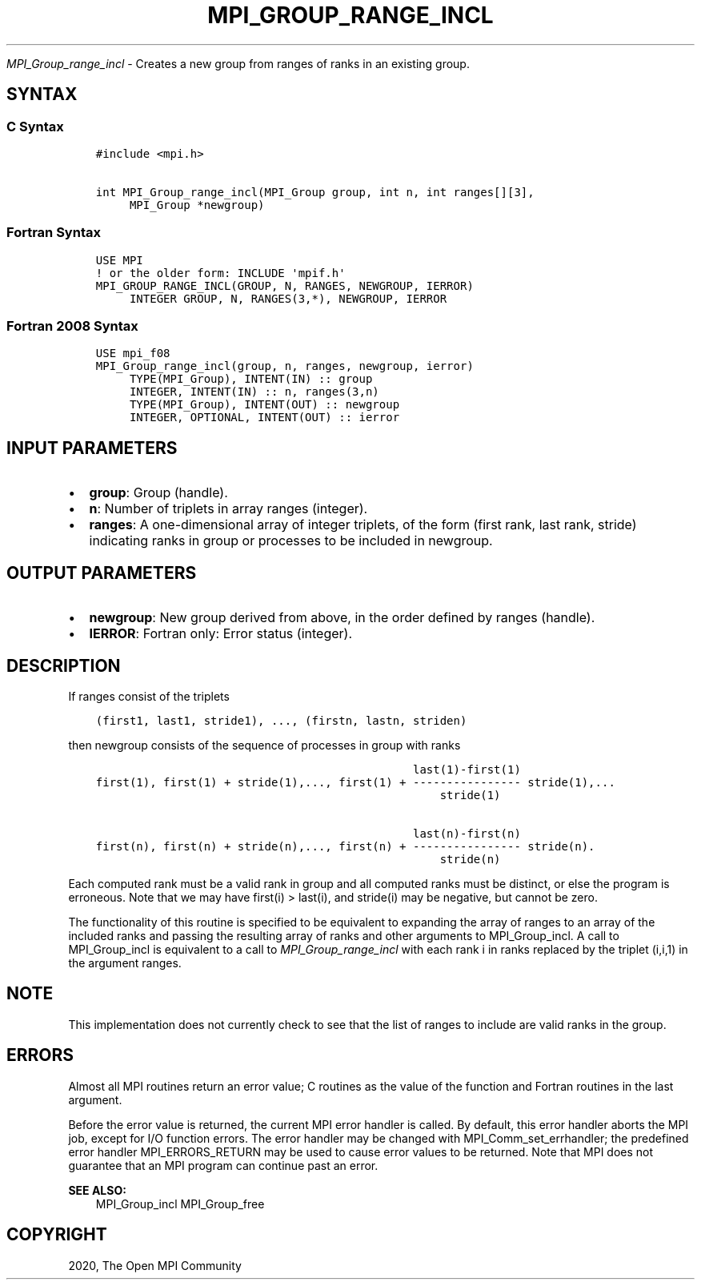 .\" Man page generated from reStructuredText.
.
.TH "MPI_GROUP_RANGE_INCL" "3" "Feb 20, 2022" "" "Open MPI"
.
.nr rst2man-indent-level 0
.
.de1 rstReportMargin
\\$1 \\n[an-margin]
level \\n[rst2man-indent-level]
level margin: \\n[rst2man-indent\\n[rst2man-indent-level]]
-
\\n[rst2man-indent0]
\\n[rst2man-indent1]
\\n[rst2man-indent2]
..
.de1 INDENT
.\" .rstReportMargin pre:
. RS \\$1
. nr rst2man-indent\\n[rst2man-indent-level] \\n[an-margin]
. nr rst2man-indent-level +1
.\" .rstReportMargin post:
..
.de UNINDENT
. RE
.\" indent \\n[an-margin]
.\" old: \\n[rst2man-indent\\n[rst2man-indent-level]]
.nr rst2man-indent-level -1
.\" new: \\n[rst2man-indent\\n[rst2man-indent-level]]
.in \\n[rst2man-indent\\n[rst2man-indent-level]]u
..
.sp
\fI\%MPI_Group_range_incl\fP \- Creates a new group from ranges of ranks in
an existing group.
.SH SYNTAX
.SS C Syntax
.INDENT 0.0
.INDENT 3.5
.sp
.nf
.ft C
#include <mpi.h>

int MPI_Group_range_incl(MPI_Group group, int n, int ranges[][3],
     MPI_Group *newgroup)
.ft P
.fi
.UNINDENT
.UNINDENT
.SS Fortran Syntax
.INDENT 0.0
.INDENT 3.5
.sp
.nf
.ft C
USE MPI
! or the older form: INCLUDE \(aqmpif.h\(aq
MPI_GROUP_RANGE_INCL(GROUP, N, RANGES, NEWGROUP, IERROR)
     INTEGER GROUP, N, RANGES(3,*), NEWGROUP, IERROR
.ft P
.fi
.UNINDENT
.UNINDENT
.SS Fortran 2008 Syntax
.INDENT 0.0
.INDENT 3.5
.sp
.nf
.ft C
USE mpi_f08
MPI_Group_range_incl(group, n, ranges, newgroup, ierror)
     TYPE(MPI_Group), INTENT(IN) :: group
     INTEGER, INTENT(IN) :: n, ranges(3,n)
     TYPE(MPI_Group), INTENT(OUT) :: newgroup
     INTEGER, OPTIONAL, INTENT(OUT) :: ierror
.ft P
.fi
.UNINDENT
.UNINDENT
.SH INPUT PARAMETERS
.INDENT 0.0
.IP \(bu 2
\fBgroup\fP: Group (handle).
.IP \(bu 2
\fBn\fP: Number of triplets in array ranges (integer).
.IP \(bu 2
\fBranges\fP: A one\-dimensional array of integer triplets, of the form (first rank, last rank, stride) indicating ranks in group or processes to be included in newgroup.
.UNINDENT
.SH OUTPUT PARAMETERS
.INDENT 0.0
.IP \(bu 2
\fBnewgroup\fP: New group derived from above, in the order defined by ranges (handle).
.IP \(bu 2
\fBIERROR\fP: Fortran only: Error status (integer).
.UNINDENT
.SH DESCRIPTION
.sp
If ranges consist of the triplets
.INDENT 0.0
.INDENT 3.5
.sp
.nf
.ft C
(first1, last1, stride1), ..., (firstn, lastn, striden)
.ft P
.fi
.UNINDENT
.UNINDENT
.sp
then newgroup consists of the sequence of processes in group with ranks
.INDENT 0.0
.INDENT 3.5
.sp
.nf
.ft C
                                               last(1)\-first(1)
first(1), first(1) + stride(1),..., first(1) + \-\-\-\-\-\-\-\-\-\-\-\-\-\-\-\- stride(1),...
                                                   stride(1)

                                               last(n)\-first(n)
first(n), first(n) + stride(n),..., first(n) + \-\-\-\-\-\-\-\-\-\-\-\-\-\-\-\- stride(n).
                                                   stride(n)
.ft P
.fi
.UNINDENT
.UNINDENT
.sp
Each computed rank must be a valid rank in group and all computed ranks
must be distinct, or else the program is erroneous. Note that we may
have first(i) > last(i), and stride(i) may be negative, but cannot be
zero.
.sp
The functionality of this routine is specified to be equivalent to
expanding the array of ranges to an array of the included ranks and
passing the resulting array of ranks and other arguments to
MPI_Group_incl\&. A call to MPI_Group_incl is equivalent to a call to
\fI\%MPI_Group_range_incl\fP with each rank i in ranks replaced by the triplet
(i,i,1) in the argument ranges.
.SH NOTE
.sp
This implementation does not currently check to see that the list of
ranges to include are valid ranks in the group.
.SH ERRORS
.sp
Almost all MPI routines return an error value; C routines as the value
of the function and Fortran routines in the last argument.
.sp
Before the error value is returned, the current MPI error handler is
called. By default, this error handler aborts the MPI job, except for
I/O function errors. The error handler may be changed with
MPI_Comm_set_errhandler; the predefined error handler MPI_ERRORS_RETURN
may be used to cause error values to be returned. Note that MPI does not
guarantee that an MPI program can continue past an error.
.sp
\fBSEE ALSO:\fP
.INDENT 0.0
.INDENT 3.5
MPI_Group_incl MPI_Group_free
.UNINDENT
.UNINDENT
.SH COPYRIGHT
2020, The Open MPI Community
.\" Generated by docutils manpage writer.
.
